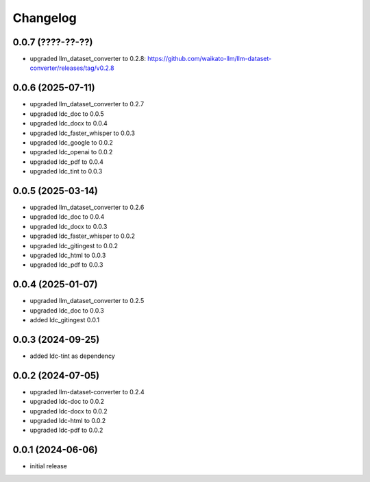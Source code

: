 Changelog
=========

0.0.7 (????-??-??)
------------------

- upgraded llm_dataset_converter to 0.2.8: https://github.com/waikato-llm/llm-dataset-converter/releases/tag/v0.2.8


0.0.6 (2025-07-11)
------------------

- upgraded llm_dataset_converter to 0.2.7
- upgraded ldc_doc to 0.0.5
- upgraded ldc_docx to 0.0.4
- upgraded ldc_faster_whisper to 0.0.3
- upgraded ldc_google to 0.0.2
- upgraded ldc_openai to 0.0.2
- upgraded ldc_pdf to 0.0.4
- upgraded ldc_tint to 0.0.3


0.0.5 (2025-03-14)
------------------

- upgraded llm_dataset_converter to 0.2.6
- upgraded ldc_doc to 0.0.4
- upgraded ldc_docx to 0.0.3
- upgraded ldc_faster_whisper to 0.0.2
- upgraded ldc_gitingest to 0.0.2
- upgraded ldc_html to 0.0.3
- upgraded ldc_pdf to 0.0.3


0.0.4 (2025-01-07)
------------------

- upgraded llm_dataset_converter to 0.2.5
- upgraded ldc_doc to 0.0.3
- added ldc_gitingest 0.0.1


0.0.3 (2024-09-25)
------------------

- added ldc-tint as dependency


0.0.2 (2024-07-05)
------------------

- upgraded llm-dataset-converter to 0.2.4
- upgraded ldc-doc to 0.0.2
- upgraded ldc-docx to 0.0.2
- upgraded ldc-html to 0.0.2
- upgraded ldc-pdf to 0.0.2


0.0.1 (2024-06-06)
------------------

- initial release

